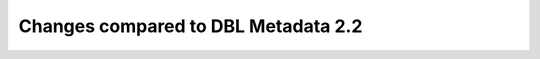 ####################################
Changes compared to DBL Metadata 2.2
####################################
